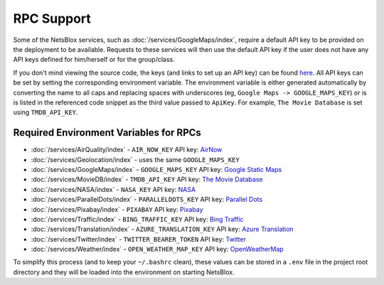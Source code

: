 RPC Support
===========

Some of the NetsBlox services, such as :doc:`/services/GoogleMaps/index`, require a default API key to be provided on the deployment to be available.
Requests to these services will then use the default API key if the user does not have any API keys defined for him/herself or for the group/class.

If you don't mind viewing the source code, the keys (and links to set up an API key) can be found `here <https://github.com/NetsBlox/NetsBlox/blob/master/src/server/services/procedures/utils/api-key.js#L22-L75>`__.
All API keys can be set by setting the corresponding environment variable.
The environment variable is either generated automatically by converting the name to all caps and replacing spaces with underscores (eg, ``Google Maps -> GOOGLE_MAPS_KEY``) or is is listed in the referenced code snippet as the third value passed to ``ApiKey``.
For example, ``The Movie Database`` is set using ``TMDB_API_KEY``.

Required Environment Variables for RPCs
---------------------------------------

- :doc:`/services/AirQuality/index` - ``AIR_NOW_KEY`` API key: `AirNow <https://www.airnow.gov/>`__
- :doc:`/services/Geolocation/index` - uses the same ``GOOGLE_MAPS_KEY``
- :doc:`/services/GoogleMaps/index` - ``GOOGLE_MAPS_KEY`` API key: `Google Static Maps <https://developers.google.com/maps/documentation/maps-static/get-api-key#get_key>`__
- :doc:`/services/MovieDB/index` - ``TMDB_API_KEY`` API key: `The Movie Database <https://developers.themoviedb.org/3/getting-started/introduction>`__
- :doc:`/services/NASA/index` - ``NASA_KEY`` API key: `NASA <https://api.nasa.gov/>`__
- :doc:`/services/ParallelDots/index` - ``PARALLELDOTS_KEY`` API key: `Parallel Dots <https://www.paralleldots.com/text-analysis-apis>`__
- :doc:`/services/Pixabay/index` - ``PIXABAY`` API key: `Pixabay <https://pixabay.com/api/docs/#api_key>`__
- :doc:`/services/Traffic/index` - ``BING_TRAFFIC_KEY`` API key: `Bing Traffic <https://docs.microsoft.com/en-us/bingmaps/getting-started/bing-maps-dev-center-help/getting-a-bing-maps-key>`__
- :doc:`/services/Translation/index` - ``AZURE_TRANSLATION_KEY`` API key: `Azure Translation <https://azure.microsoft.com/en-us/services/cognitive-services/translator-text-api/>`__
- :doc:`/services/Twitter/index` - ``TWITTER_BEARER_TOKEN`` API key: `Twitter <https://developer.twitter.com/en/docs/basics/authentication/oauth-2-0>`__
- :doc:`/services/Weather/index` - ``OPEN_WEATHER_MAP_KEY`` API key: `OpenWeatherMap <https://openweathermap.org/api>`__

To simplify this process (and to keep your ``~/.bashrc`` clean), these values can be stored in a ``.env`` file in the project root directory and they will be loaded into the environment on starting NetsBlox.
